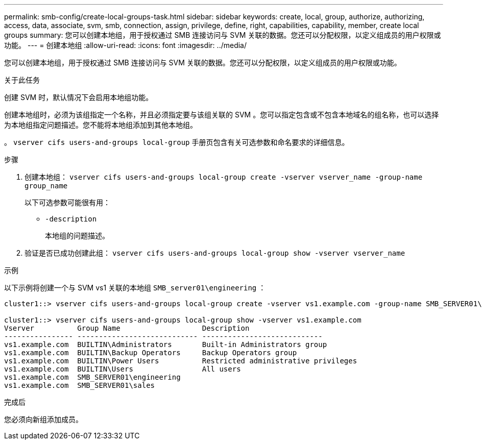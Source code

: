 ---
permalink: smb-config/create-local-groups-task.html 
sidebar: sidebar 
keywords: create, local, group, authorize, authorizing, access, data, associate, svm, smb, connection, assign, privilege, define, right, capabilities, capability, member, create local groups 
summary: 您可以创建本地组，用于授权通过 SMB 连接访问与 SVM 关联的数据。您还可以分配权限，以定义组成员的用户权限或功能。 
---
= 创建本地组
:allow-uri-read: 
:icons: font
:imagesdir: ../media/


[role="lead"]
您可以创建本地组，用于授权通过 SMB 连接访问与 SVM 关联的数据。您还可以分配权限，以定义组成员的用户权限或功能。

.关于此任务
创建 SVM 时，默认情况下会启用本地组功能。

创建本地组时，必须为该组指定一个名称，并且必须指定要与该组关联的 SVM 。您可以指定包含或不包含本地域名的组名称，也可以选择为本地组指定问题描述。您不能将本地组添加到其他本地组。

。 `vserver cifs users-and-groups local-group` 手册页包含有关可选参数和命名要求的详细信息。

.步骤
. 创建本地组： `vserver cifs users-and-groups local-group create -vserver vserver_name -group-name group_name`
+
以下可选参数可能很有用：

+
** `-description`
+
本地组的问题描述。



. 验证是否已成功创建此组： `vserver cifs users-and-groups local-group show -vserver vserver_name`


.示例
以下示例将创建一个与 SVM vs1 关联的本地组 `SMB_server01\engineering` ：

[listing]
----
cluster1::> vserver cifs users-and-groups local-group create -vserver vs1.example.com -group-name SMB_SERVER01\engineering

cluster1::> vserver cifs users-and-groups local-group show -vserver vs1.example.com
Vserver          Group Name                   Description
---------------- ---------------------------- ----------------------------
vs1.example.com  BUILTIN\Administrators       Built-in Administrators group
vs1.example.com  BUILTIN\Backup Operators     Backup Operators group
vs1.example.com  BUILTIN\Power Users          Restricted administrative privileges
vs1.example.com  BUILTIN\Users                All users
vs1.example.com  SMB_SERVER01\engineering
vs1.example.com  SMB_SERVER01\sales
----
.完成后
您必须向新组添加成员。
